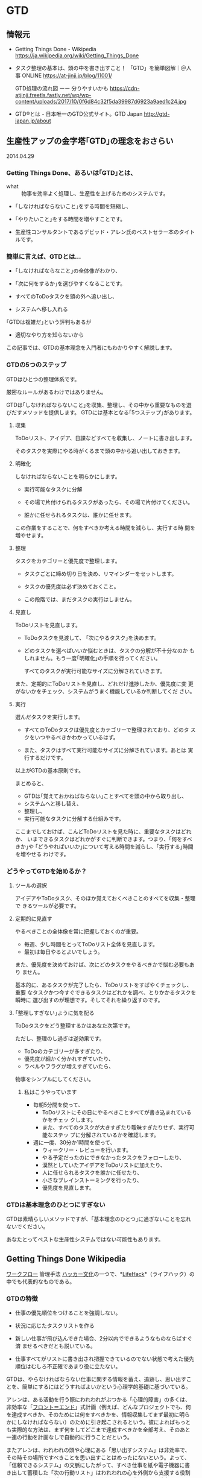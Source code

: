 * GTD
** 情報元
- Getting Things Done - Wikipedia
  https://ja.wikipedia.org/wiki/Getting_Things_Done

- タスク整理の基本は、頭の中を書き出すこと！ 「GTD」を簡単図解｜＠人事
  ONLINE
  https://at-jinji.jp/blog/11001/

  GTD処理の流れ図 ーー 分りやすいかも
  https://cdn-atjinji.freetls.fastly.net/wp/wp-content/uploads/2017/10/0f6d84c32f5da39987d6923a9aed1c24.jpg

- GTD®とは - 日本唯一のGTD公式サイト。GTD Japan
  http://gtd-japan.jp/about


** 生産性アップの金字塔｢GTD｣の理念をおさらい

   2014.04.29

*** Getting Things Done、あるいは｢GTD｣とは、

- what :: 物事を効率よく処理し、生産性を上げるためのシステムです。

- ｢しなければならないこと｣をする時間を短縮し、
- ｢やりたいこと｣をする時間を増やすことです。

- 生産性コンサルタントであるデビッド・アレン氏のベストセラー本のタイトルです。

*** 簡単に言えば、GTDとは...

- ｢しなければならなこと｣の全体像がわかり、
- ｢次に何をするか｣を選びやすくなることです。

- すべてのToDoタスクを頭の外へ追い出し、
- システムへ移し入れる

｢GTDは複雑だ｣という評判もあるが
- 適切なやり方を知らないから

この記事では、GTDの基本理念を入門者にもわかりやすく解説します。

*** GTDの5つのステップ

GTDはひとつの整理体系です。

厳密なルールがあるわけではありません。

GTDは｢しなければならないこと｣を収集、整理し、その中から重要なものを選
びだすメソッドを提供します。
GTDには基本となる｢5つステップ｣があります。

**** 収集 

     ToDoリスト、アイデア、日課などすべてを収集し、ノートに書き出します。
               
     そのタスクを実際にやる時がくるまで頭の中から追い出しておきます。

**** 明確化
     
     しなければならないことを明らかにします。

     - 実行可能なタスクに分解
               	
     - その場で片付けられるタスクがあったら、その場で片付けてください。

     - 誰かに任せられるタスクは、誰かに任せます。

     この作業をすることで、何をすべきか考える時間を減らし、実行する時
     間を増やせます。

**** 整理

     タスクをカテゴリーと優先度で整理します。

     - タスクごとに締め切り日を決め、リマインダーをセットします。

     - タスクの優先度は必ず決めておくこと。

     - この段階では、まだタスクの実行はしません。

**** 見直し

     ToDoリストを見直します。

     - ToDoタスクを見渡して、 ｢次にやるタスク｣を決めます。

     - どのタスクを選べばいいか悩むときは、タスクの分解が不十分なのか
       もしれません。もう一度｢明確化｣の手順を行ってください。

       すべてのタスクが実行可能なサイズに分解されていきます。

     また、定期的にToDoリストを見直し、どれだけ進捗したか、優先度に変
     更がないかをチェック、システムがうまく機能しているか判断してくだ
     さい。

**** 実行

     選んだタスクを実行します。

     - すべてのToDoタスクは優先度とカテゴリーで整理されており、どのタ
       スクをいつやるべきかわかっているはず。

     - また、タスクはすべて実行可能なサイズに分解されています。あとは
       実行するだけです。

以上がGTDの基本原則です。

まとめると、

- GTDは｢覚えておかねばならない｣ことすべてを頭の中から取り出し、
- システムへと移し替え、
- 整理し、
- 実行可能なタスクに分解する仕組みです。

ここまでしておけば、こんどToDoリストを見た時に、重要なタスクはどれか、
いまできるタスクはどれかがすぐに判断できます。つまり、｢何をすべきか｣や
｢どうやればいいか｣について考える時間を減らし、｢実行する｣時間を増やせる
わけです。

*** どうやってGTDを始めるか？

**** ツールの選択

アイデアやToDoタスク、そのほか覚えておくべきことのすべてを収集・整理で
きるツールが必要です。

**** 定期的に見直す

やるべきことの全体像を常に把握しておくのが重要。

- 毎週、少し時間をとってToDoリスト全体を見直します。
- 最初は毎日やるとよいでしょう。

また、優先度を決めておけば、次にどのタスクをやるべきかで悩む必要もあり
ません。

基本的に、あるタスクが完了したら、ToDoリストをすばやくチェックし、重要
なタスクかつ今すぐできるタスクはどれかを調べ、とりかかるタスクを瞬時に
選び出すのが理想です。そしてそれを繰り返すのです。

**** ｢整理しすぎない｣ように気を配る

ToDoタスクをどう整理するかはあなた次第です。

ただし、整理のし過ぎは逆効果です。

- ToDoのカテゴリーが多すぎたり、
- 優先度が細かく分かれすぎていたり、
- ラベルやフラグが増えすぎていたら、

物事をシンプルにしてください。

***** 私はこうやっています

- 毎朝5分間を使って、
  - ToDoリストにその日にやるべきことすべてが書き込まれているかをチェッ
    クします。
  - また、すべてのタスクが大きすぎたり曖昧すぎたりせず、実行可能なステッ
    プに分解されているかを確認します。

- 週に一度、30分か1時間を使って、
  - ウィークリー・レビューを行います。
  - やる予定だったのにできなかったタスクをフォローしたり、
  - 漠然としていたアイデアをToDoリストに加えたり、
  - 人に任せられるタスクを誰かに任せたり、
  - 小さなブレインストーミングを行ったり、
  - 優先度を見直します。

*** GTDは基本理念のひとつにすぎない

GTDは素晴らしいメソッドですが、｢基本理念のひとつ｣に過ぎないことを忘れ
ないでください。

あなたとってベストな生産性システムではない可能性もあります。


** Getting Things Done Wikipedia
   SCHEDULED: <2015-12-30 水>
   
   [[/wiki/%E3%83%AF%E3%83%BC%E3%82%AF%E3%83%95%E3%83%AD%E3%83%BC][ワークフロー]] 管理手法
   [[/wiki/%E3%83%8F%E3%83%83%E3%82%AB%E3%83%BC%E6%96%87%E5%8C%96][ハッカー文化]]の一つで、*[[/wiki/LifeHack][LifeHack]]*（ライフハック）の中でも代表的なものである。

*** GTDの特徴

- 仕事の優先順位をつけることを強調しない。

- 状況に応じたタスクリストを作る

- 新しい仕事が飛び込んできた場合、2分以内でできるようなものならばすぐ済
  ませるべきだとも説いている。

- 仕事すべてがリストに書き出され把握できているのでない状態で考えた優先
  順位はむしろ不正確であまり役に立たない。

GTDは、やらなければならない仕事に関する情報を蓄え、追跡し、思い出すこ
とを、簡単にするにはどうすればよいかという心理学的基礎に基づいている。

アレンは、ある活動を行う際にわれわれがぶつかる「心理的障害」の多くは、
非効率な「[[/wiki/%E3%83%95%E3%83%AD%E3%83%B3%E3%83%88%E3%82%A8%E3%83%B3%E3%83%89][フロント＝エンド]]」式計画（例えば、どんなプロジェクトでも、何
を達成すべきか、そのためには何をすべきかを、情報収集してまず最初に明ら
かにしなければならない）のために引き起こされるという。彼によればもっと
も実際的な方法は、まず何をしてどこまで達成すべきかを全部考え、そのあと
一連の行動を計画なしで自動的に行うことだという。

またアレンは、われわれの頭や心理にある「思い出すシステム」は非効率で、
その時その場所ですべきことを思い出すことはめったにないという。よって、
「信頼できるシステム」の文脈にしたがって、すべき仕事を紙や電子機器に書
き出して蓄積した「次の行動リスト」はわれわれの心を外側から支援する役割
を果たし、われわれが正しいときに正しいことを思い出すことを確実にしてく
れる。アレンによって説明されるGTDには、仕事の流れを円滑にする助けとな
る個人の仕事管理のコツや方法が詳述されている。

何よりGTDで求められるのは、[[/wiki/%E4%BB%95%E4%BA%8B][仕事]]・[[/wiki/%E3%83%93%E3%82%B8%E3%83%8D%E3%82%B9][ビジネス]]を遂行する上で行わなければな
らない作業を明確化し、それを逐次処理で貫徹することにある。例えば途中経
過で失敗した場合、その後のスケジュールが総崩れを起こすのは良くない傾向
である。これを予防する上で、先回りしてリカバリーポイント（失地回復の場）
を要所要所に設け、スケジュール管理することなどが挙げられる。

*** システム

GTDは次の5つのステップで構成され、これを1週間など一区切りごとに繰り返す

1. 収集 :: 

   頭の中にある「やらなければならないこと」「気になっていること（問題）」
           を紙などに書き出す。作業中のメモ書きなども参照して、問題点
           を出していく。
2. 処理 ::

   書き出した内容を、手順に添って、分類しリスト化する。

3. 整理:: 

   リストを自身がスケジュール管理に使っている[[/wiki/%E3%83%84%E3%83%BC%E3%83%AB][ツール]]（[[/wiki/%E6%90%BA%E5%B8%AF%E6%83%85%E5%A0%B1%E7%AB%AF%E6%9C%AB][PDA]]や[[/wiki/%E3%82%B7%E3%82%B9%E3%83%86%E3%83%A0%E6%89%8B%E5%B8%B3][シス
   テム手帳]]など）に入れ込む。

4. 見直し :: 

   自分の状況や状態でそれらが可能かどうか見直し、検討する。

5. 実行 :: 

   リストアップした「出来ること」を順次片付ける。

こういった作業を行うための手順の見直しをステップを追って行うことで、
「あれもしなくちゃいけないし、これもやらなきゃいけないし...」といった
混乱した状況から脱して、着実に作業を進めて行くのがGTDである。こういっ
た手法は、一見仕事が連続した作業の繰り返しで「ここからここまでが1単位」
という見通しがなかなか立て難い状況で役立つとされている。

**** 収集
     
***** バケットの中に集める

      - 追いかけなければならない仕事
      - 覚えておくべき仕事
      - 取り掛かっている途中の仕事（公私問わず）
      
      をすべて残らず書き出し、集める。

***** バケット
      紙、メモ帳、PDA、パソコン、現実の整理箱やパソコン画面上の電子メー
      ルの整理箱

      すべき仕事に関する雑然とした想念を頭から全部追い出す

***** バケットの整理

      中身は、週に最低一度は整理して空にする必要がある。


**** 処理

     書き出してバケットに投げ込んだ仕事を分類し、厳密な[[/wiki/%E3%83%AF%E3%83%BC%E3%82%AF%E3%83%95%E3%83%AD%E3%83%BC][ワークフロー]]によっ
     て各リストへと分ける作業である。

     - まず整理箱のトップやメモ用紙などの最初にある仕事から「処理」をはじめる。
     - 処理する仕事は一度に一個だけ。
     - 整理箱には絶対にどんな仕事も戻さない。
     - 処理の開始。整理箱にあるその仕事は、行動をおこすべきものかどうか、
       考えることが処理の内容である。

       - *YES。行動すべき*
         - すぐやる。（2分以内でできる場合）
         - 複雑なものは、計画を立てて行うことにし、計画は定期的に見直す。
           *プロジェクト*のリストへ。
         - 複雑でないもので、自分でしなくてもいいものは人に任せる。任せ
           たら *連絡待ち* のリストへ。
         - 複雑ではないが今すぐしなくてもよいものは後でする。*カレンダー*のリストへ。
         - 複雑ではなく今すぐしたほうがよいものは、今やっている仕事の次に着手する。
           *次のアクション*のリストへ。

       - *NO。今行動しなくてよい*
         - 資料としてファイルにしまうものは、*資料*リストへ。
         - いつかやる仕事としてあたためておくものは、*いつかする*リストへ。
         - 不要なものは捨てて忘れる。ゴミ箱へ。

     この処理の際に、「するのに2分とかからない仕事は、今すぐ行う」とい
     う「*2分ルール*」がある。「2分」とは目安で、その仕事を後へ延ばすた
     めにリストやメモを書いたりするのにかかる時間くらいのことである。2
     分くらいでできそうな細かい仕事は、いまこの場でリストから早めに消し
     てすっきりさせる必要がある。


**** 整理

     残っている仕事に常に注意を払うために使う「リスト」には、以下のよう
     なものがある。バケットにある仕事は処理によってこの「リスト」へ仕分
     けされ、このリストを常時追跡しながら仕事をこなしてゆく。

     - 次のアクション :: 注意をしなければならない仕事それぞれについて、
                         取るべき次のアクション（その仕事の最初の一歩）
                         は何かを決める。

          たとえば、もし仕事が「プロジェクトレポートを書く」ならば、次
          のアクションは「Aさんにミーティングの時間について電子メールを
          打つ」か、「Bさんに電話してレポートに必要な内容を聞く」などと
          なる。仕事完了までにこなすステップや行動はいろいろあるが、そ
          の最初にすべきことは必ずあるはずで、これを「次のアクション」
          リストに入れ、今やっている仕事の次から次へと行う。さらにこれ
          らは起こす行動の状況に応じて分類したほうがよい。例えば、「オ
          フィスでする」「電話する」「店でする」など。

     -  プロジェクト :: プライベートや仕事での「オープン・ループ」の中
          で、一回以上の物理的動作が必要な、複雑な仕事は「プロジェクト」
          になる。これらは常に追跡し、定期的に見直す。プロジェクトに関
          する「次のアクション」は後回しになり、随時進めていく。

     -  連絡待ち :: 誰かに仕事や「次のアクション」を任せる場合、あるい
          はプロジェクトを進めるにあたり何か外部の出来事が起こるのを待
          たねばならない場合、これらは追跡できる状態にし、随時任せた仕
          事が終わったか、外部で出来事が起きたか、見直すこととする。

     -  いつかやる :: いつかやりたいが今しなくていいものはここに入れる。
          「将来に備え中国語を勉強」「ダイビングのために休暇をとる」な
          ど。

     -  カレンダー :: カレンダーも約束や仕事の追跡のために重要である。
          しかし、アレンは、カレンダーは「ハード・ランドスケープ」と彼
          が名づけた仕事のためにとっておくべきだと勧めている。ハード・
          ランドスケープは、ある決まった締め切りまでに絶対にすべき仕事
          や、時間や場所が決まってしまった会議や約束のことである。すべ
          き仕事はカレンダーではなく、次のアクションリストに書かれるべ
          きである。

     GTDの鍵になるものはファイリングシステムである。ファイリングは簡単
     で、単純で、楽しく苦痛にならないシステムでなければならない。紙1枚
     に書いたものでも、見直すために必要なら、これまで作ったフォルダに属
     さないものならば新しいフォルダを作る必要がある。アレンの推薦するも
     のはアルファベット順の単純なファイリングシステムであるが、情報の貯
     蔵や見直しができるだけ簡単で早く済むものならどういったものでもよい。


**** 見直し

     「43Folders」の例

     アクションや覚えておくべきもののリストは、毎日や毎週あるいは随時な
     ど、見直すことがなければ役に立たない。リストを見直して、やり忘れて
     いるものがあればすぐ着手したほうがよい。またある特定の時点で十分な
     時間とエネルギーがある場合、リストの中から何が今もっともすべきこと
     かを決定し、すぐやるほうがよい。ただし、ぐずぐず先延ばししがちな人
     ならば、リストの中の簡単なものから手をつけて後に大変なものが残りが
     ちである。この解決のためには、リストの上から機械的に順番に着手する
     ようにしたほうがいい。

     GTDでは、最低週に一度、残っているアクションやプロジェクト、連絡待
     ちなどの仕事の進捗や要不要を評価し、新しく入った仕事や次に来る出来
     事などを次々収集・処理・整理してリストに加え、常に新しい状態にしな
     ければならない。

     アレンは「備忘録」をつくり、毎週頭の中から仕事やプロジェクトの記憶
     をすっきり整理してしまうことを勧めている。これは12か月分と31日分の
     43個のフォルダからなるもので、毎日その日の日付のフォルダを開けて仕
     事をこなして空にし、空になったフォルダは次の月のフォルダの中に入れ
     るというものである。


**** 実行

     どのようなリストやシステムも、それを作ることばかりに時間をかけ、実
     際の仕事を行わないようでは意味がない。以上の方法で頭をすっきりさせ、
     とらなければならないアクションをとることを、簡単に、単純に、楽しい
     ものにできた場合、先伸ばししがちな傾向は少なくなり、「オープン・ルー
     プ」のあまりの多さに圧倒されてげんなりすることも少なくなるであろう。


** アメリカ人が選ぶ！ 生産性アップのテクニック・ベスト5

   http://www.lifehacker.jp/2012/05/120514productivityfive.html

*** Pomodoroテクニック

25分にセットしたタイマーを動かすと同時に仕事を始めます。そしてこの25分
間は仕事に集中し、その間は途中で仕事を止めてはいけません。

そしてタイマーが鳴ったら5分間の休憩をとります。

このセットを繰り返し、4セット目ごとに15分から30分の長めに休憩します。

より短時間で効果的に集中することができるでしょう。

*** [[http://www.lifehacker.jp/cat3/gtd/][Getting Things Done]]

GTDの本質は、*あなたのタスクやアイデアを頭の中から出してすぐに整理して、
把握や管理をしやすくすることです*。

GTDが勧めるのは、タスクを優先順位順
に従い「*すぐに片付けられるものはすぐに終わらせ、手間のかかるものは分
けて早く終わるものから先に処理する*」こと。

*** Don't Break the Chain

[[http://lifehacker.com/5886128/how-seinfelds-productivity-secret-fixed-my-procrastination-problem][Seinfeldの生産性をアップするテクニック（Don'tBreak the Chain）]]大切なこ
とを続けるため」や「目標を達成するため」に、自然の流れに沿って簡単に実
行できる方法です。

[[http://dontbreakthechain.com/][実践したいことをカレンダーに記入して色をつけていくだけ]]。
そうすれば、そのことを持続するモチベーションが上がります。この一
連の流れを崩してはいけません。このテクニックを始めるのに必要なものは*
カレンダーとペンのみ*です。カレンダーを見れば、どれだけ続けてそれを行っ
ているかが一目瞭然です。Adam氏が[[http://lifehacker.com/5886128/how-seinfelds-productivity-secret-fixed-my-procrastination-proble][彼自身の記事]]で「このテクニックは休みの
日の計画を立てる要領でモチベーションを上げることができる方法なのだ」と
語っています。

*** [[http://www.actionmethod.com/][アクション・メソッド]]

   http://www.actionmethod.com/

このテクニックの目的は、

「あなたのタスクを完了するために必要なすべての作業（アクション・ステッ
プ）」を会議やアイデア提案の場などでまとまった形にして示すことです*。

すべてのアクションステップにはタスクが付帯します。そしてそれらは「リファ
レンス」や「アクション・ステップ」とは区別します。なかには、このように
タスクをすべてまとめてしまうことやカテゴリを取り払ってしまう方法が嫌い
な方もいるでしょう。しかし、この方法によりタスクがスッキリし、いつでも
実行できる「アクション・アイテム」を小分けすることができます。Action
Methodは、Behance/iOS/Androidなど向けのアプリ、もしくは紙ベースの
『[[http://www.amazon.com/s/ref=nb_sb_noss?url=search-alias%3Daps&field-keywords=Action+Journal][Action Journal]]』や『[[http://www.amazon.com/Action-Runner-Blue-by-Behance/dp/B001C0W7RG/ref=sr_1_1?ie=UTF8&qid=1337062044&sr=8-1][ActionRunner]]』
でも実践できます。



